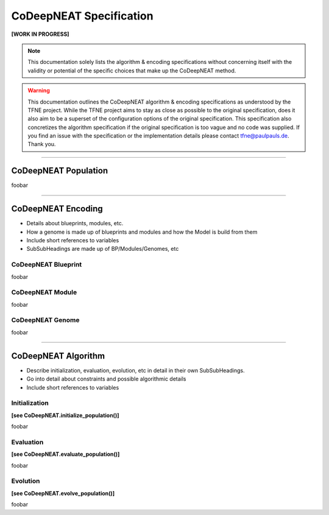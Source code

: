 CoDeepNEAT Specification
========================

**[WORK IN PROGRESS]**

.. note:: This documentation solely lists the algorithm & encoding specifications without concerning itself with the validity or potential of the specific choices that make up the CoDeepNEAT method.

.. warning::  This documentation outlines the CoDeepNEAT algorithm & encoding specifications as understood by the TFNE project. While the TFNE project aims to stay as close as possible to the original specification, does it also aim to be a superset of the configuration options of the original specification. This specification also concretizes the algorithm specification if the original specification is too vague and no code was supplied. If you find an issue with the specification or the implementation details please contact tfne@paulpauls.de. Thank you.


--------------------------------------------------------------------------------

CoDeepNEAT Population
---------------------

foobar


--------------------------------------------------------------------------------

CoDeepNEAT Encoding
-------------------

* Details about blueprints, modules, etc.
* How a genome is made up of blueprints and modules and how the Model is build
  from them
* Include short references to variables
* SubSubHeadings are made up of BP/Modules/Genomes, etc


CoDeepNEAT Blueprint
~~~~~~~~~~~~~~~~~~~~

foobar


CoDeepNEAT Module
~~~~~~~~~~~~~~~~~

foobar


CoDeepNEAT Genome
~~~~~~~~~~~~~~~~~

foobar


--------------------------------------------------------------------------------

CoDeepNEAT Algorithm
--------------------

* Describe initialization, evaluation, evolution, etc in detail in their own
  SubSubHeadings.
* Go into detail about constraints and possible algorithmic details
* Include short references to variables


Initialization
~~~~~~~~~~~~~~

**[see CoDeepNEAT.initialize_population()]**

foobar


Evaluation
~~~~~~~~~~

**[see CoDeepNEAT.evaluate_population()]**

foobar


Evolution
~~~~~~~~~

**[see CoDeepNEAT.evolve_population()]**

foobar

